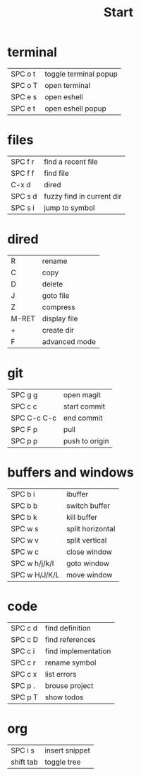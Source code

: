 #+title: Start

* terminal
|---------+-----------------------|
| SPC o t | toggle terminal popup |
| SPC o T | open terminal         |
| SPC e s | open eshell           |
| SPC e t | open eshell popup     |
|---------+-----------------------|
* files
|---------+---------------------------|
| SPC f r | find a recent file        |
| SPC f f | find file                 |
| C-x d   | dired                     |
| SPC s d | fuzzy find in current dir |
| SPC s i | jump to symbol            |
|---------+---------------------------|
* dired
|-------+---------------|
| R     | rename        |
| C     | copy          |
| D     | delete        |
| J     | goto file     |
| Z     | compress      |
| M-RET | display file  |
| +     | create dir    |
| F     | advanced mode |
|-------+---------------|
* git
|-------------+----------------|
| SPC g g     | open magit     |
| SPC c c     | start commit   |
| SPC C-c C-c | end commit     |
| SPC F p     | pull           |
| SPC p p     | push to origin |
|-------------+----------------|
* buffers and windows
|---------------+------------------|
| SPC b i       | ibuffer          |
| SPC b b       | switch buffer    |
| SPC b k       | kill buffer      |
| SPC w s       | split horizontal |
| SPC w v       | split vertical   |
| SPC w c       | close window     |
| SPC w h/j/k/l | goto window      |
| SPC w H/J/K/L | move window      |
|---------------+------------------|
* code
|---------+---------------------|
| SPC c d | find definition     |
| SPC c D | find references     |
| SPC c i | find implementation |
| SPC c r | rename symbol       |
| SPC c x | list errors         |
| SPC p . | brouse project      |
| SPC p T | show todos          |
|---------+---------------------|
* org
|-----------+----------------|
| SPC i s   | insert snippet |
| shift tab | toggle tree    |
|-----------+----------------|
